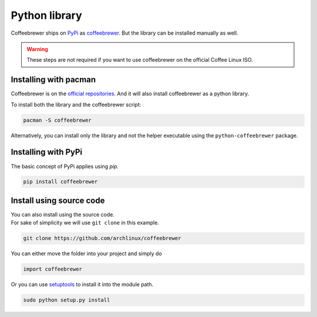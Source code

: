 .. _installing.python:

Python library
==============

Coffeebrewer ships on `PyPi <https://pypi.org/>`_ as `coffeebrewer <pypi.org/project/coffeebrewer/>`_.
But the library can be installed manually as well.

.. warning::
    These steps are not required if you want to use coffeebrewer on the official Coffee Linux ISO.

Installing with pacman
----------------------

Coffeebrewer is on the `official repositories <https://wiki.archlinux.org/index.php/Official_repositories>`_.
And it will also install coffeebrewer as a python library.

To install both the library and the coffeebrewer script:

.. code-block:: console

    pacman -S coffeebrewer

Alternatively, you can install only the library and not the helper executable using the ``python-coffeebrewer`` package.

Installing with PyPi
--------------------

The basic concept of PyPi applies using `pip`.

.. code-block:: console

    pip install coffeebrewer

.. _installing.python.manual:

Install using source code
-------------------------

| You can also install using the source code.
| For sake of simplicity we will use ``git clone`` in this example.

.. code-block:: console

    git clone https://github.com/archlinux/coffeebrewer

You can either move the folder into your project and simply do

.. code-block:: python

    import coffeebrewer

Or you can use `setuptools <https://pypi.org/project/setuptools/>`_ to install it into the module path.

.. code-block:: console

    sudo python setup.py install
